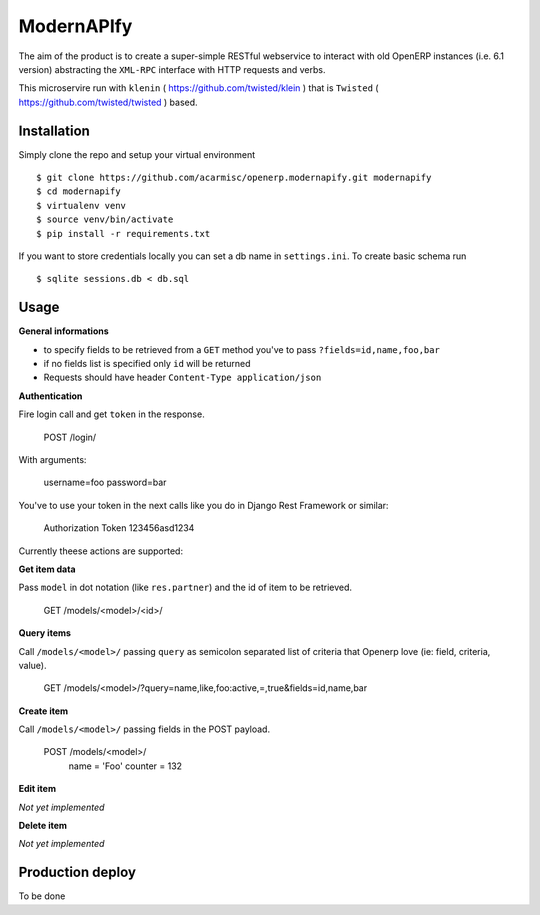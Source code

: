 ModernAPIfy
===========

The aim of the product is to create a super-simple RESTful webservice to interact with old OpenERP instances (i.e. 6.1 version) abstracting the ``XML-RPC`` interface with HTTP requests and verbs.

This microservire run with ``klenin`` ( https://github.com/twisted/klein ) that is ``Twisted`` ( https://github.com/twisted/twisted ) based.

Installation
------------

Simply clone the repo and setup your virtual environment ::

    $ git clone https://github.com/acarmisc/openerp.modernapify.git modernapify
    $ cd modernapify
    $ virtualenv venv
    $ source venv/bin/activate
    $ pip install -r requirements.txt

If you want to store credentials locally you can set a db name in ``settings.ini``. To create basic schema run ::

    $ sqlite sessions.db < db.sql


Usage
-----

**General informations**

- to specify fields to be retrieved from a ``GET`` method you've to pass ``?fields=id,name,foo,bar``
- if no fields list is specified only ``id`` will be returned
- Requests should have header ``Content-Type application/json``

**Authentication**

Fire login call and get ``token`` in the response.

    POST /login/

With arguments:

    username=foo
    password=bar

You've to use your token in the next calls like you do in Django Rest Framework or similar:

    Authorization Token 123456asd1234


Currently theese actions are supported:


**Get item data**

Pass ``model`` in dot notation (like ``res.partner``) and the id of item to be retrieved.

    GET /models/<model>/<id>/

**Query items**

Call ``/models/<model>/`` passing ``query`` as semicolon separated list of criteria that Openerp love (ie: field, criteria, value).

    GET /models/<model>/?query=name,like,foo:active,=,true&fields=id,name,bar

**Create item**

Call ``/models/<model>/`` passing fields in the POST payload.

    POST /models/<model>/
        name    =   'Foo'
        counter =   132

**Edit item**

*Not yet implemented*

**Delete item**

*Not yet implemented*


Production deploy
-----------------

To be done
